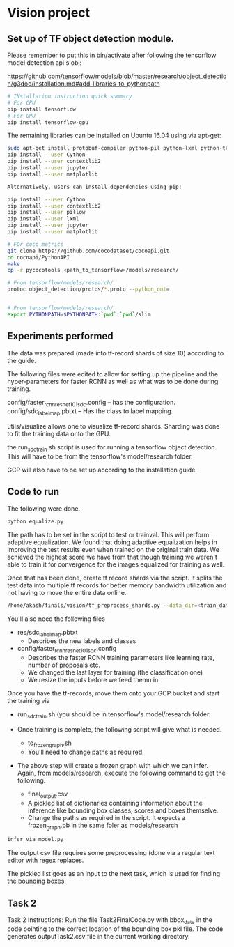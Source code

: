 * Vision project


** Set up of TF object detection module.
   Please remember to put this in bin/activate after following the tensorflow model detection api's obj:
   
   https://github.com/tensorflow/models/blob/master/research/object_detection/g3doc/installation.md#add-libraries-to-pythonpath
   
   

   
   #+begin_src sh
     # INstallation instruction quick summary
     # For CPU
     pip install tensorflow
     # For GPU
     pip install tensorflow-gpu
   #+end_src


   
   The remaining libraries can be installed on Ubuntu 16.04 using via apt-get:

   #+begin_src sh
   sudo apt-get install protobuf-compiler python-pil python-lxml python-tk
   pip install --user Cython
   pip install --user contextlib2
   pip install --user jupyter
   pip install --user matplotlib
   
   Alternatively, users can install dependencies using pip:
   
   pip install --user Cython
   pip install --user contextlib2
   pip install --user pillow
   pip install --user lxml
   pip install --user jupyter
   pip install --user matplotlib
   #+end_src
   

   
   
   
   
   #+begin_src sh
     # FOr coco metrics
     git clone https://github.com/cocodataset/cocoapi.git
     cd cocoapi/PythonAPI
     make
     cp -r pycocotools <path_to_tensorflow>/models/research/

     # From tensorflow/models/research/
     protoc object_detection/protos/*.proto --python_out=.


     # From tensorflow/models/research/
     export PYTHONPATH=$PYTHONPATH:`pwd`:`pwd`/slim

   #+end_src


   
** Experiments performed

   The data was prepared (made into tf-record shards of size 10)
   according to the guide.

   The following files were edited to allow for setting up the
   pipeline and the hyper-parameters for faster RCNN as well as what
   was to be done during training.

   config/faster_rcnn_resnet101_sdc.config -- has the configuration.
   config/sdc_label_map.pbtxt -- Has the class to label mapping.

   utils/visualize allows one to visualize tf-record shards.  Sharding
   was done to fit the training data onto the GPU.

   

   the run_sdc_train.sh script is used for running a tensorflow object
   detection.  This will have to be from the tensorflow's
   model/research folder.

   GCP will also have to be set up according to the installation
   guide.


** Code to run

   The following were done.

   
   #+begin_src sh
     python equalize.py
   #+end_src

   The path has to be set in the script to test or trainval.  This
   will perform adaptive equalization.  We found that doing adaptive
   equalization helps in improving the test results even when trained
   on the original train data.  We achieved the highest score we have
   from that though training we weren't able to train it for
   convergence for the images equalized for training as well.  


   Once that has been done, create tf record shards via the script.
   It splits the test data into multiple tf records for better memory
   bandwidth utilization and not having to move the entire data
   online.
   #+begin_src sh
     /home/akash/finals/vision/tf_preprocess_shards.py --data_dir=<train_datta> --output_path=<output_dir>
   #+end_src

   
   You'll also need the following files 
   * res/sdc_label_map.pbtxt
     * Describes the new labels and classes
   * config/faster_rcnn_resnet101_sdc.config
     * Describes the faster RCNN training parameters like learning
       rate, number of proposals etc.
     * We changed the last layer for training (the classification one)
     * We resize the inputs before we feed themn in.
       
   Once you have the tf-records, move them onto your GCP bucket and
   start the training via
   - run_sdc_train.sh (you should be in tensorflow's model/research
     folder.

   - Once training is complete, the following script will give what is
     needed.
     * to_frozen_graph.sh
     * You'll need to change paths as required.
       
       
   - The above step will create a frozen graph with which we can
     infer.  Again, from models/research, execute the following
     command to get the following.
     * final_output.csv
     * A pickled list of dictionaries containing information about the
       inference like bounding box classes, scores and boxes
       themselve.
     * Change the paths as required in the script.  It expects a
       frozen_graph.pb in the same foler as models/research
       
   #+begin_src sh
     infer_via_model.py
   #+end_src

   The output csv file requires some preprocessing (done via a
   regular text editor with regex replaces.  

   The pickled list goes as an input to the next task, which is used
   for finding the bounding boxes.
   
   

** Task 2

   Task 2 Instructions: Run the file Task2FinalCode.py with bbox_data
   in the code pointing to the correct location of the bounding box
   pkl file.  The code generates outputTask2.csv file in the current
   working directory.
